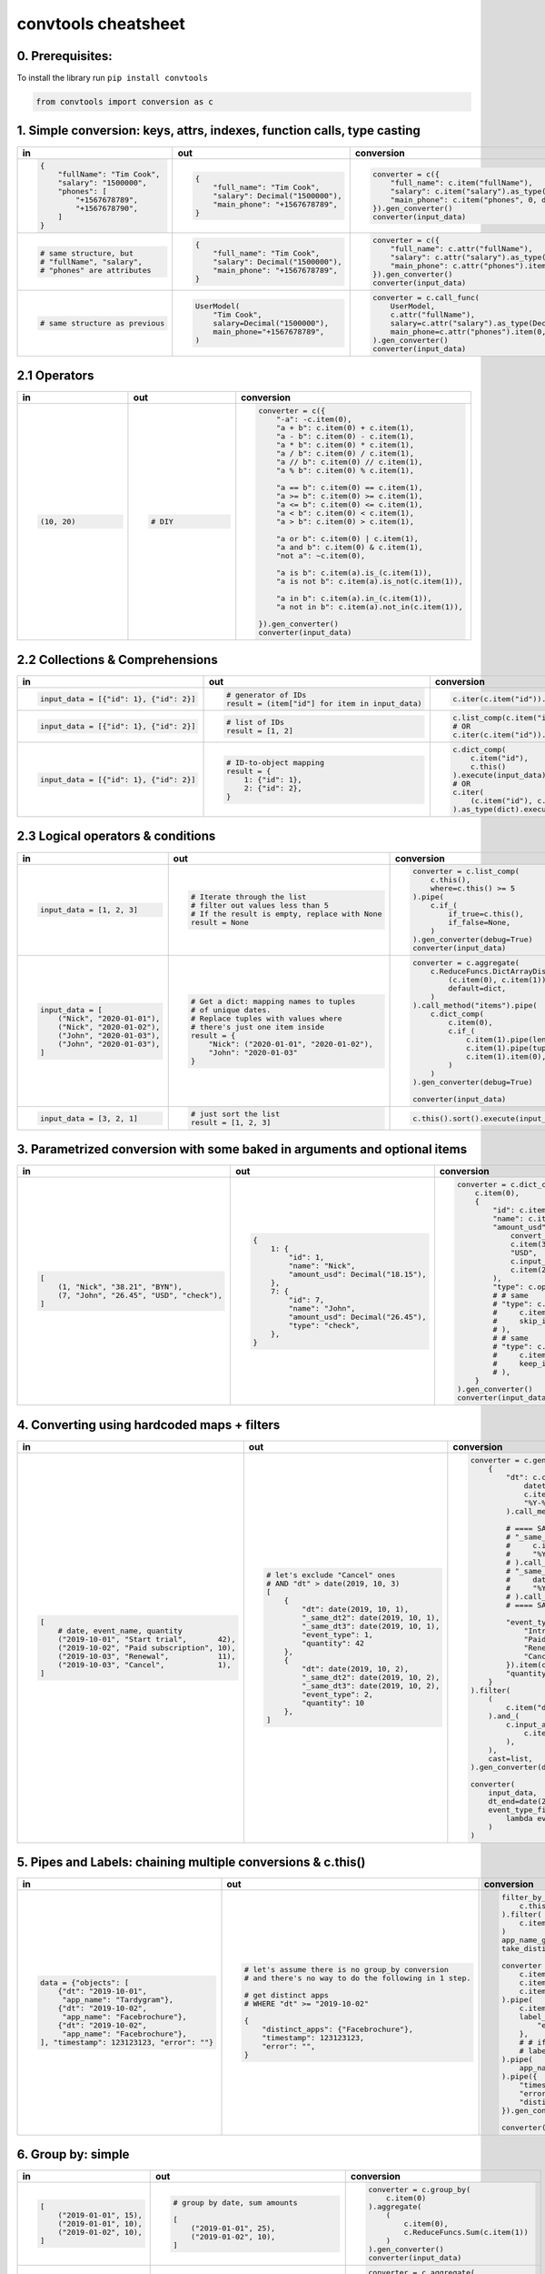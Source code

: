 .. _convtools_cheatsheet:

====================
convtools cheatsheet
====================

0. Prerequisites:
_________________

To install the library run ``pip install convtools``

.. code-block:: python

   from convtools import conversion as c

1. Simple conversion: keys, attrs, indexes, function calls, type casting
________________________________________________________________________

.. list-table::
 :header-rows: 1
 :class: cheatsheet-table

 * - in
   - out
   - conversion
 * - .. code-block:: python

      {
          "fullName": "Tim Cook",
          "salary": "1500000",
          "phones": [
              "+1567678789",
              "+1567678790",
          ]
      }

   - .. code-block:: python

      {
          "full_name": "Tim Cook",
          "salary": Decimal("1500000"),
          "main_phone": "+1567678789",
      }
   - .. code-block:: python

      converter = c({
          "full_name": c.item("fullName"),
          "salary": c.item("salary").as_type(Decimal),
          "main_phone": c.item("phones", 0, default=None),
      }).gen_converter()
      converter(input_data)

 * - .. code-block:: python

      # same structure, but
      # "fullName", "salary",
      # "phones" are attributes

   - .. code-block:: python

      {
          "full_name": "Tim Cook",
          "salary": Decimal("1500000"),
          "main_phone": "+1567678789",
      }
   - .. code-block:: python

      converter = c({
          "full_name": c.attr("fullName"),
          "salary": c.attr("salary").as_type(Decimal),
          "main_phone": c.attr("phones").item(0, default=None),
      }).gen_converter()
      converter(input_data)

 * - .. code-block:: python

      # same structure as previous

   - .. code-block:: python

      UserModel(
          "Tim Cook",
          salary=Decimal("1500000"),
          main_phone="+1567678789",
      )

   - .. code-block:: python

      converter = c.call_func(
          UserModel,
          c.attr("fullName"),
          salary=c.attr("salary").as_type(Decimal),
          main_phone=c.attr("phones").item(0, default=None),
      ).gen_converter()
      converter(input_data)

2.1 Operators
_____________

.. list-table::
 :class: cheatsheet-table
 :widths: 25 25 40
 :header-rows: 1

 * - in
   - out
   - conversion
 * - .. code-block:: python

      (10, 20)

   - .. code-block:: python

      # DIY

   - .. code-block:: python

      converter = c({
          "-a": -c.item(0),
          "a + b": c.item(0) + c.item(1),
          "a - b": c.item(0) - c.item(1),
          "a * b": c.item(0) * c.item(1),
          "a / b": c.item(0) / c.item(1),
          "a // b": c.item(0) // c.item(1),
          "a % b": c.item(0) % c.item(1),

          "a == b": c.item(0) == c.item(1),
          "a >= b": c.item(0) >= c.item(1),
          "a <= b": c.item(0) <= c.item(1),
          "a < b": c.item(0) < c.item(1),
          "a > b": c.item(0) > c.item(1),

          "a or b": c.item(0) | c.item(1),
          "a and b": c.item(0) & c.item(1),
          "not a": ~c.item(0),

          "a is b": c.item(a).is_(c.item(1)),
          "a is not b": c.item(a).is_not(c.item(1)),

          "a in b": c.item(a).in_(c.item(1)),
          "a not in b": c.item(a).not_in(c.item(1)),

      }).gen_converter()
      converter(input_data)

2.2 Collections & Comprehensions
________________________________

.. list-table::
 :class: cheatsheet-table
 :widths: 25 25 40
 :header-rows: 1

 * - in
   - out
   - conversion

 * - .. code-block:: python

      input_data = [{"id": 1}, {"id": 2}]

   - .. code-block:: python

      # generator of IDs
      result = (item["id"] for item in input_data)

   - .. code-block:: python

      c.iter(c.item("id")).execute(input_data)

 * - .. code-block:: python

      input_data = [{"id": 1}, {"id": 2}]

   - .. code-block:: python

      # list of IDs
      result = [1, 2]

   - .. code-block:: python

      c.list_comp(c.item("id")).execute(input_data)
      # OR
      c.iter(c.item("id")).as_type(list).execute(input_data)

 * - .. code-block:: python

      input_data = [{"id": 1}, {"id": 2}]

   - .. code-block:: python

      # ID-to-object mapping
      result = {
          1: {"id": 1},
          2: {"id": 2},
      }

   - .. code-block:: python

      c.dict_comp(
          c.item("id"),
          c.this()
      ).execute(input_data)
      # OR
      c.iter(
          (c.item("id"), c.this())
      ).as_type(dict).execute(input_data)


2.3 Logical operators & conditions
__________________________________

.. list-table::
 :class: cheatsheet-table
 :widths: 25 25 40
 :header-rows: 1

 * - in
   - out
   - conversion

 * - .. code-block:: python

      input_data = [1, 2, 3]

   - .. code-block:: python

      # Iterate through the list
      # filter out values less than 5
      # If the result is empty, replace with None
      result = None

   - .. code-block:: python

      converter = c.list_comp(
          c.this(),
          where=c.this() >= 5
      ).pipe(
          c.if_(
              if_true=c.this(),
              if_false=None,
          )
      ).gen_converter(debug=True)
      converter(input_data)

 * - .. code-block:: python

      input_data = [
          ("Nick", "2020-01-01"),
          ("Nick", "2020-01-02"),
          ("John", "2020-01-03"),
          ("John", "2020-01-03"),
      ]

   - .. code-block:: python

      # Get a dict: mapping names to tuples
      # of unique dates.
      # Replace tuples with values where
      # there's just one item inside
      result = {
          "Nick": ("2020-01-01", "2020-01-02"),
          "John": "2020-01-03"
      }

   - .. code-block:: python

      converter = c.aggregate(
          c.ReduceFuncs.DictArrayDistinct(
              (c.item(0), c.item(1)),
              default=dict,
          )
      ).call_method("items").pipe(
          c.dict_comp(
              c.item(0),
              c.if_(
                  c.item(1).pipe(len) > 1,
                  c.item(1).pipe(tuple),
                  c.item(1).item(0),
              )
          )
      ).gen_converter(debug=True)

      converter(input_data)

 * - .. code-block:: python

      input_data = [3, 2, 1]

   - .. code-block:: python

      # just sort the list
      result = [1, 2, 3]

   - .. code-block:: python

      c.this().sort().execute(input_data)


3. Parametrized conversion with some baked in arguments and optional items
__________________________________________________________________________

.. list-table::
 :class: cheatsheet-table
 :widths: 25 25 40
 :header-rows: 1

 * - in
   - out
   - conversion
 * - .. code-block:: python

      [
          (1, "Nick", "38.21", "BYN"),
          (7, "John", "26.45", "USD", "check"),
      ]

   - .. code-block:: python

      {
          1: {
              "id": 1,
              "name": "Nick",
              "amount_usd": Decimal("18.15"),
          },
          7: {
              "id": 7,
              "name": "John",
              "amount_usd": Decimal("26.45"),
              "type": "check",
          },
      }

   - .. code-block:: python

      converter = c.dict_comp(
          c.item(0),
          {
              "id": c.item(0),
              "name": c.item(1),
              "amount_usd": c.call_func(
                  convert_currency_func,
                  c.item(3),         # currency_from
                  "USD",             # currency_to (baked in arg)
                  c.input_arg("dt"), # becomes keyword argument
                  c.item(2),         # amount
              ),
              "type": c.optional(c.item(4, default=None)),
              # # same
              # "type": c.optional(
              #     c.item(4, default=None),
              #     skip_if=c.item(4, default=None).is_(None)
              # ),
              # # same
              # "type": c.optional(
              #     c.item(4, default=None),
              #     keep_if=c.item(4, default=None).is_not(None)
              # ),
          }
      ).gen_converter()
      converter(input_data, dt=date.today())

4. Converting using hardcoded maps + filters
____________________________________________


.. list-table::
 :class: cheatsheet-table
 :widths: 25 25 40
 :header-rows: 1

 * - in
   - out
   - conversion
 * - .. code-block:: python

      [
          # date, event_name, quantity
          ("2019-10-01", "Start trial",       42),
          ("2019-10-02", "Paid subscription", 10),
          ("2019-10-03", "Renewal",           11),
          ("2019-10-03", "Cancel",            1),
      ]

   - .. code-block:: python

      # let's exclude "Cancel" ones
      # AND "dt" > date(2019, 10, 3)
      [
          {
              "dt": date(2019, 10, 1),
              "_same_dt2": date(2019, 10, 1),
              "_same_dt3": date(2019, 10, 1),
              "event_type": 1,
              "quantity": 42
          },
          {
              "dt": date(2019, 10, 2),
              "_same_dt2": date(2019, 10, 2),
              "_same_dt3": date(2019, 10, 2),
              "event_type": 2,
              "quantity": 10
          },
      ]

   - .. code-block:: python

      converter = c.generator_comp(
          {
              "dt": c.call_func(
                  datetime.strptime,
                  c.item(0),
                  "%Y-%m-%d"
              ).call_method("date"),

              # ==== SAME ====
              # "_same_dt2": c(datetime.strptime).call(
              #     c.item(0),
              #     "%Y-%m-%d"
              # ).call_method("date"),
              # "_same_dt3": c.item(0).pipe(
              #     datetime.strptime,
              #     "%Y-%m-%d"
              # ).call_method("date"),
              # ==== SAME ====

              "event_type": c.naive({
                  "Introductory price: trial": 1,
                  "Paid subscription": 2,
                  "Renewal": 3,
                  "Cancel": 4,
              }).item(c.item(1)),
              "quantity": c.item(2).as_type(int),
          }
      ).filter(
          (
              c.item("dt") <= c.input_arg("dt_end")
          ).and_(
              c.input_arg("event_type_filter_func").call(
                  c.item("event_type"),
              ),
          ),
          cast=list,
      ).gen_converter(debug=True)

      converter(
          input_data,
          dt_end=date(2019, 10, 2),
          event_type_filter_func=(
              lambda ev_type: "Cancel" not in event_type
          )
      )

5. Pipes and Labels: chaining multiple conversions & c.this()
_____________________________________________________________


.. list-table::
 :class: cheatsheet-table
 :widths: 25 25 40
 :header-rows: 1

 * - in
   - out
   - conversion
 * - .. code-block:: python

      data = {"objects": [
          {"dt": "2019-10-01",
           "app_name": "Tardygram"},
          {"dt": "2019-10-02",
           "app_name": "Facebrochure"},
          {"dt": "2019-10-02",
           "app_name": "Facebrochure"},
      ], "timestamp": 123123123, "error": ""}

   - .. code-block:: python

      # let's assume there is no group_by conversion
      # and there's no way to do the following in 1 step.

      # get distinct apps
      # WHERE "dt" >= "2019-10-02"

      {
          "distinct_apps": {"Facebrochure"},
          "timestamp": 123123123,
          "error": "",
      }

   - .. code-block:: python

      filter_by_dt = c.generator_comp(
          c.this()
      ).filter(
          c.item("dt") >= c.input_arg("dt_start")
      )
      app_name_getter = c.generator_comp(c.item("app_name"))
      take_distinct = c.call_func(set, c.this())

      converter = c.tuple(
          c.item("timestamp").add_label("timestamp"),
          c.item("objects"),
          c.item("error"),
      ).pipe(
          c.item(1).pipe(filter_by_dt),
          label_input={
              "error": c.item(2),
          },
          # # if we needed to label output OR via dict
          # label_output="filtered_input",
      ).pipe(
          app_name_getter
      ).pipe({
          "timestamp": c.label("timestamp"),
          "error": c.label("error"),
          "distinct_apps": take_distinct
      }).gen_converter(debug=True)

      converter(data, dt_start="2019-10-02")


6. Group by: simple
___________________

.. list-table::
 :class: cheatsheet-table
 :widths: 25 25 40
 :header-rows: 1

 * - in
   - out
   - conversion
 * - .. code-block:: python

      [
          ("2019-01-01", 15),
          ("2019-01-01", 10),
          ("2019-01-02", 10),
      ]

   - .. code-block:: python

      # group by date, sum amounts

      [
          ("2019-01-01", 25),
          ("2019-01-02", 10),
      ]

   - .. code-block:: python

      converter = c.group_by(
          c.item(0)
      ).aggregate(
          (
              c.item(0),
              c.ReduceFuncs.Sum(c.item(1))
          )
      ).gen_converter()
      converter(input_data)

 * - .. code-block:: python

      [
          ("2019-01-01", 15),
          ("2019-01-01", 10),
          ("2019-01-02", 10),
      ]

   - .. code-block:: python

      # aggregate, take sum and max amounts

      (35, 15)

   - .. code-block:: python

      converter = c.aggregate(
          (
              c.ReduceFuncs.Sum(c.item(1)),
              c.ReduceFuncs.Max(c.item(1)),
          )
      ).gen_converter()
      converter(input_data)

7. Reduce Funcs: list
_____________________

 * Sum
 * SumOrNone
 * Max
 * MaxRow
 * Min
 * MinRow
 * Count
 * CountDistinct
 * First
 * Last
 * Average
 * Median
 * Mode
 * TopK
 * Array
 * ArrayDistinct
 * Dict
 * DictArray
 * DictSum
 * DictSumOrNone
 * DictMax
 * DictMin
 * DictCount
 * DictCountDistinct
 * DictFirst
 * DictLast

8. Group by: c.call_func, pipes and DictSum
___________________________________________

.. list-table::
 :class: cheatsheet-table
 :widths: 25 25 40
 :header-rows: 1

 * - in
   - out
   - conversion
 * - .. code-block:: python

      [
          {"dt": "2019-10-01",
           "currency": "USD",
           "amount": 100,
           "app_name": "Tardygram"},
          {"dt": "2019-10-02",
           "currency": "EUR",
           "amount": 90,
           "app_name": "Facebrochure"},
          {"dt": "2019-10-02",
           "currency": "GBP",
           "amount": 75,
           "app_name": "Facebrochure"},
          {"dt": "2019-10-02",
           "currency": "CHF",
           "amount": 101,
           "app_name": "Facebrochure"},
      ]

   - .. code-block:: python

      # group by uppercase app name
      # sum amounts converted to specified
      # currency as of the date

      {"TARDYGRAM": 100,
       "FACEBROCHURE": 300}

   - .. code-block:: python

      converter = c.group_by(
          c.item("app_name")
      ).aggregate(
          (
              c.item("app_name").call_method("upper"),
              c.ReduceFuncs.Sum(
                  c.call_func(
                      convert_to_currency_func,
                      c.item("currency"),
                      c.input_arg("currency_to"),
                      c.item("dt"),
                      c.item("amount"),
                  )
              )
          )
      ).pipe(
          c.call_func(dict, c.this())
      ).gen_converter()
      converter(input_data, currency_to="USD")

 * -

   - .. code-block:: python

      # in case convert_to_currency_func is expensive,
      # we can run it just once per group
      # since nested aggregations are available
      # via dict reducers

   - .. code-block:: python

      converter = c.group_by(
          c.item("app_name")
      ).aggregate(
          (
              c.item("app_name").call_method("upper"),
              c.ReduceFuncs.DictSum(
                  # key
                  (c.item("currency"), c.item("dt")),
                  # value to be summed
                  c.item("amount"),
                  default=dict,
              ).call_method(
                  "items"
              ).iter(
                  c.call_func(
                      convert_to_currency_func,
                      c.item(0, 0),
                      c.input_arg("currency_to"),
                      c.item(0, 1),
                      c.item(1),
                  ),
                  where=c.item(1)
              ).pipe(
                  c.call_func(sum, c.this())
              )
          )
      ).pipe(
          c.call_func(dict, c.this())
      ).gen_converter()
      converter(input_data, currency_to="USD")


9. Reduce Funcs: with filtering
_______________________________

.. list-table::
 :class: cheatsheet-table
 :widths: 25 25 40
 :header-rows: 1

 * - in
   - out
   - conversion
 * - .. code-block:: python

      [
          {"company": "ABC Inc.",
           "name": "John",
           "sales": 150,
           "department": "BD1"},
          {"company": "ABC Inc.",
           "name": "Nick",
           "sales": 200,
           "department": "BD2"},
          {"company": "ABC Inc.",
           "name": "Hanna",
           "sales": 175,
           "department": "BD2"},
          {"company": "CODE GmhB",
           "name": "Ulrich",
           "sales": 160,
           "department": "BD"},
      ]

   - .. code-block:: python

      # grouping by company
      # 1. sum all sales > 155
      # 2. find a man with highest sales
      # 3. take the first company employee
      # 4. take distinct employee names
      # 5. dict department to sum of sales
      # 6. custom reduce function where sales > 155

      [
          {
              "company": "ABC Inc.",
              "total_sales": 375,
              "top_sales_person": "Nick",
              "first_employee": "John",
              "distinct_employee_names: [
                  "John", "Nick", "Hanna"
              ],
              "department_to_sales": {
                  "BD1": 150,
                  "BD2": 375,
              },
              "stream_consumer": StreamConsumer(...),
          },
          {
              "company": "CODE GmhB",
              "total_sales": 160,
              "top_sales_person": "Ulrich",
              "first_employee": "Ulrich",
              "distinct_employee_names: ["Ulrich"],
              "department_to_sales": {"BD": 160},
              "stream_consumer": StreamConsumer(...),
          },
      ]

   - .. code-block:: python

      converter = c.group_by(
          c.item("company")
      ).aggregate(
          {
              "company": c.item("company"),
              "total_sales": c.ReduceFuncs.Sum(
                  c.item("sales"),
                  where=c.item("sales") > 155
              ),
              "top_sales_person": c.ReduceFuncs.MaxRow(
                  c.item("sales")
              ).item("name"), # or we could return full row
              "first_employee": c.ReduceFuncs.First(
                  c.item("name"),
              ),
              "distinct_employee_names": c.ReduceFuncs.ArrayDistinct(
                  c.item("name"),
              ),
              "department_to_sales": c.ReduceFuncs.DictSum(
                  (c.item("department"), c.item("sales"))
              ),
              "stream_consumer": c.reduce(
                  lambda consumer, b: consumer.consume(b) or consumer,
                  c.this(), # passing full row
                  initial=StreamConsumer,
                  default=None, # in case all sales <= 155
                  where=c.item("sales") > 155
              ),
          }
      ).gen_converter()
      converter(input_data)

10. Manipulating converter function signatures: methods, classmethods, \*args, \*\*kwargs
_________________________________________________________________________________________

.. list-table::
 :class: cheatsheet-table
 :widths: 25 25 40
 :header-rows: 1

 * - in
   - out
   - conversion
 * - .. code-block:: python

      class A:
          def __init__(
              self, multiplier: int
          ):
              self.multiplier = multiplier

   - .. code-block:: python

      # 1. add method
      A(10).sum_and_multiply_1(
          1, 2, 3
      ) == 60
      # 2. add classmethod
      A.sum_and_multiply_2(
          1, 2, 3,
          multiplier=10
      ) == 60

   - .. code-block:: python

      class A:
          # ...
          sum_and_multiply_1 = (
              c.call_func(sum, c.this())
              * c.input_arg("self").attr("multiplier")
          ).gen_converter(signature="self, \*data_")

          sum_and_multiply_2 = classmethod(
              (
                  c.call_func(sum, c.this())
                  * c.input_arg("multiplier")
              ).gen_converter(signature="cls, \*data_, multiplier=1")
          )
          # ==== SAME ===
          # sum_and_multiply_2 = classmethod(
          #     (
          #         c.call_func(sum, c.this())
          #         * c.input_arg("kwargs").call_method("get", "multiplier", 1)
          #     ).gen_converter(signature="cls, \*data_, \*\*kwargs")
          # )
          # ==== SAME ===

11. Joins
_________

.. list-table::
 :class: cheatsheet-table
 :widths: 25 25 40
 :header-rows: 1

 * - in
   - out
   - conversion
 * - .. code-block:: python

      s = '''{"left": [
          {"id": 1, "value": 10},
          {"id": 2, "value": 20}
      ], "right": [
          {"id": 1, "value": 100},
          {"id": 2, "value": 200}
      ]}'''

   - .. code-block:: python

      # 1. parse json
      # 2. join "left" and "right" collections
      # 3. merge into dicts
      expected_result = [
          {'id': 1, 'value_left': 10, 'value_right': None},
          {'id': 2, 'value_left': 20, 'value_right': 200}
      ]

   - .. code-block:: python

      conv1 = (
          c.call_func(json.loads, c.this())
          .pipe(
              c.join(
                  c.item("left"),
                  c.item("right"),
                  c.and_(
                      c.LEFT.item("id") == c.RIGHT.item("id"),
                      c.RIGHT.item("value") > 100
                  ),
                  how="left",
              )
          )
          .pipe(
              c.list_comp({
                  "id": c.item(0, "id"),
                  "value_left": c.item(0, "value"),
                  "value_right": c.item(1).and_(c.item(1, "value")),
              })
          )
          .gen_converter(debug=True)
      )
      assert conv1(s) == expected_result


12. Passing options to converters
_________________________________

.. list-table::
 :class: cheatsheet-table
 :widths: 25 25 40
 :header-rows: 1

 * - in
   - out
   - conversion
 * - .. code-block:: python

      ...

   - .. code-block:: python

      # enable debug, 2 ways

   - .. code-block:: python

      # No. 1
      c.this().gen_converter(debug=True)

      # No. 2
      with c.OptionsCtx() as options:
          options.debug = True
          c.this().gen_converter()

13. Mutations
_____________

.. list-table::
 :class: cheatsheet-table
 :widths: 25 25 40
 :header-rows: 1

 * - in
   - out
   - conversion
 * - .. code-block:: python

      input_data = [{"a": 1, "b": 2}]

   - .. code-block:: python

      # mutate each element by
      #  - adding "c" calculated value
      #  - drop "a" key
      #  - update the dict with an input dict
      [{"b": 2, "c": 3, "d": 4}]

   - .. code-block:: python

      # generator which mutates whole sequence
      converter = c.iter_mut(
          c.Mut.set_item("c", c.item("a") + c.item("b")),
          c.Mut.del_item("a"),
          c.Mut.custom(
              c.this().call_method("update", c.input_arg("data"))
          )
      ).as_type(list).gen_converter(debug=True)

 * - .. code-block:: python

      # same

   - .. code-block:: python

      # same

   - .. code-block:: python

      # function call per element (if needed by some reason)
      converter = c.list_comp(
          c.this().tap(
              c.Mut.set_item("c", c.item("a") + c.item("b")),
              c.Mut.del_item("a"),
              c.Mut.custom(
                  c.this().call_method( "update", c.input_arg("data"))
              )
          )
      ).gen_converter(debug=True)

14. Shortcuts I: zip, repeat, flatten
_____________________________________

.. list-table::
 :class: cheatsheet-table
 :widths: 25 25 40
 :header-rows: 1

 * - in
   - out
   - conversion
 * - .. code-block:: python

      input_data = [
          ([1,2], {"abc": 1}),
          ([3,4], {"cde": 2}),
      ]

   - .. code-block:: python

      #  - zip list with single dicts element-wise
      #  - flatten list
      [
          (1, {"abc": 1}),
          (2, {"abc": 1}),
          (3, {"cde": 2}),
          (4, {"cde": 2}),
      ]

   - .. code-block:: python

      converter = (
          c.iter(
              c.zip(
                  c.item(0),
                  c.repeat(c.item(1))
              )
          )
          .flatten()
          .as_type(list)
          .gen_converter(debug=True)
      )

 * - .. code-block:: python

      data = {
          "ids": [1, 2],
          "names": ["Nick", "John"],
      }

   - .. code-block:: python

      data = [
          {"id": 1, "name": "Nick"},
          {"id": 2, "name": "John"},
      ]

   - .. code-block:: python

      converter = c.zip(
          id=c.item("ids"),
          name=c.item("names"),
      ).as_type(list).gen_converter(debug=True)

 * - .. code-block:: python

      data = {"a": 1, "b": 2}

   - .. code-block:: python

      # take min among "a" and "b"
      1

   - .. code-block:: python

      converter = c.min(
          c.item("a"),
          c.item("b"),
      ).gen_converter(debug=True)

15. Debugging
_____________

.. list-table::
 :class: cheatsheet-table
 :widths: 25 25 40
 :header-rows: 1

 * - in
   - out
   - conversion
 * - .. code-block:: python

      input_data = [
          {"name": "John"},
          {"name": "Nick"},
      ]

   - .. code-block:: python

      #  INVESTIGATE WHAT WE GET INSIDE LIST_COMP
      [
          {"name": "John"},
          {"name": "Nick"},
      ]

   - .. code-block:: python

      converter = (
          c.list_comp(c.breakpoint())
          .gen_converter()
      )
      converter(input_data)

 * - .. code-block:: python

      input_data = [
          {"name": "John"},
          {"name": "Nick"},
      ]

   - .. code-block:: python

      #  INVESTIGATE WHAT WE GET AFTER "name" LOOKUP
      ["John", "Nick"]

   - .. code-block:: python

      converter = (
          c.list_comp(c.item("name").breakpoint())
          .gen_converter()
      )
      converter(input_data)
